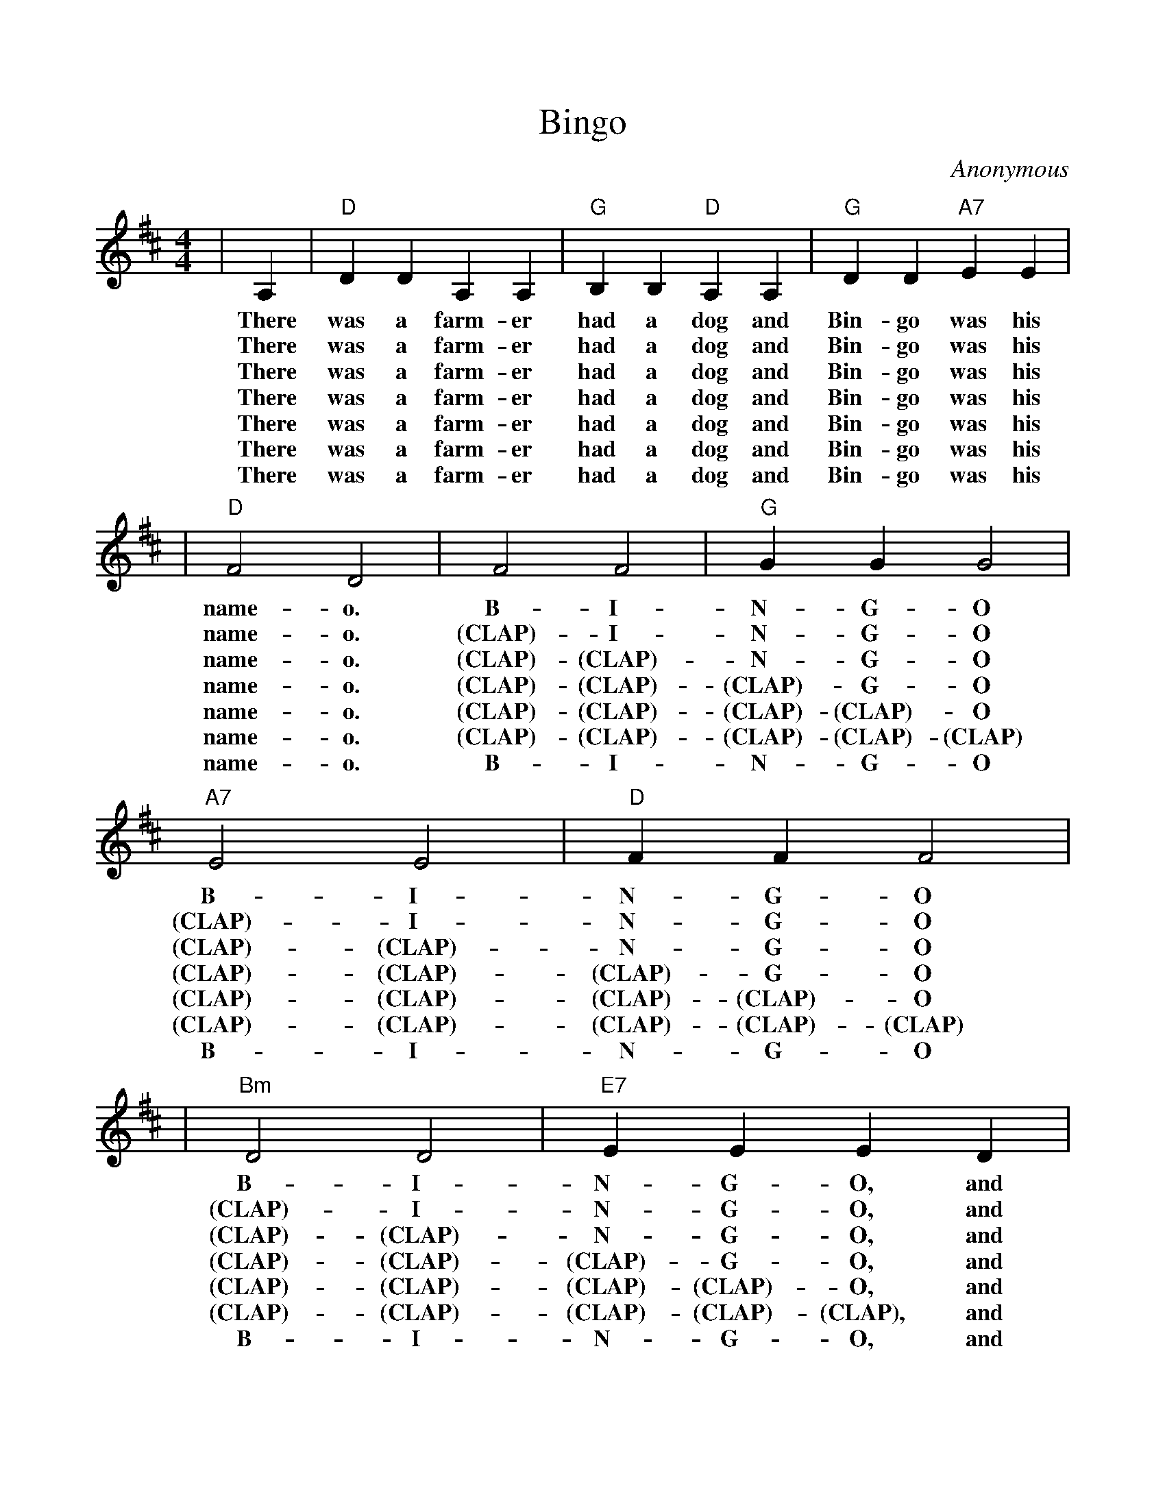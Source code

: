 %%scale 0.95
X:1
T:Bingo
C:Anonymous
M:4/4
L:1/4
K:D
|A,|"D"D D A, A,|"G"B, B, "D"A, A,|"G"D D "A7"E E|
w:There was a farm-er had a dog and Bin-go was his
w:There was a farm-er had a dog and Bin-go was his
w:There was a farm-er had a dog and Bin-go was his
w:There was a farm-er had a dog and Bin-go was his
w:There was a farm-er had a dog and Bin-go was his
w:There was a farm-er had a dog and Bin-go was his
w:There was a farm-er had a dog and Bin-go was his
|"D"F2 D2|F2 F2|"G"G G G2|"A7"E2 E2|"D"F F F2|
w:name-o. B-I-N-G-O B-I-N-G-O
w:name-o. (CLAP)-I-N-G-O (CLAP)-I-N-G-O
w:name-o. (CLAP)-(CLAP)-N-G-O (CLAP)-(CLAP)-N-G-O
w:name-o. (CLAP)-(CLAP)-(CLAP)-G-O (CLAP)-(CLAP)-(CLAP)-G-O
w:name-o. (CLAP)-(CLAP)-(CLAP)-(CLAP)-O (CLAP)-(CLAP)-(CLAP)-(CLAP)-O
w:name-o. (CLAP)-(CLAP)-(CLAP)-(CLAP)-(CLAP) (CLAP)-(CLAP)-(CLAP)-(CLAP)-(CLAP)
w:name-o. B-I-N-G-O B-I-N-G-O
|"Bm"D2 D2|"E7"E E E D|"A7"C A, B, C|"D"D2 D|
w:B-I-N-G-O, and Bin-go was his name-o.
w:(CLAP)-I-N-G-O, and Bin-go was his name-o.
w:(CLAP)-(CLAP)-N-G-O, and Bin-go was his name-o.
w:(CLAP)-(CLAP)-(CLAP)-G-O, and Bin-go was his name-o.
w:(CLAP)-(CLAP)-(CLAP)-(CLAP)-O, and Bin-go was his name-o.
w:(CLAP)-(CLAP)-(CLAP)-(CLAP)-(CLAP), and Bin-go was his name-o.
w:B-I-N-G-O, and Bin-go was his name-o.
